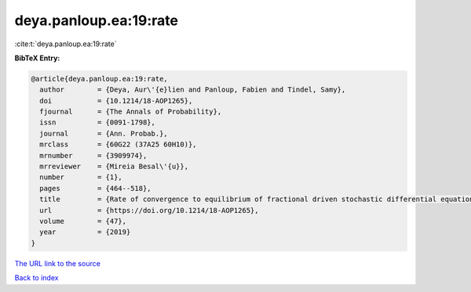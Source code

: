 deya.panloup.ea:19:rate
=======================

:cite:t:`deya.panloup.ea:19:rate`

**BibTeX Entry:**

.. code-block:: bibtex

   @article{deya.panloup.ea:19:rate,
     author        = {Deya, Aur\'{e}lien and Panloup, Fabien and Tindel, Samy},
     doi           = {10.1214/18-AOP1265},
     fjournal      = {The Annals of Probability},
     issn          = {0091-1798},
     journal       = {Ann. Probab.},
     mrclass       = {60G22 (37A25 60H10)},
     mrnumber      = {3909974},
     mrreviewer    = {Mireia Besal\'{u}},
     number        = {1},
     pages         = {464--518},
     title         = {Rate of convergence to equilibrium of fractional driven stochastic differential equations with rough multiplicative noise},
     url           = {https://doi.org/10.1214/18-AOP1265},
     volume        = {47},
     year          = {2019}
   }

`The URL link to the source <https://doi.org/10.1214/18-AOP1265>`__


`Back to index <../By-Cite-Keys.html>`__
